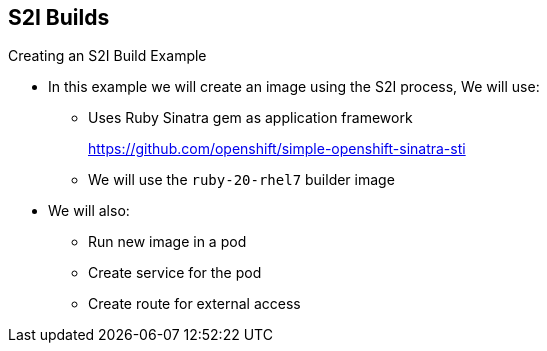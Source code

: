 
:scrollbar:
:data-uri:
== S2I Builds
:noaudio:

.Creating an S2I Build Example

* In this example we will create an image using the S2I process, We will use:
** Uses Ruby Sinatra gem as application framework
+
link:https://github.com/openshift/simple-openshift-sinatra-sti[https://github.com/openshift/simple-openshift-sinatra-sti]
** We will use the `ruby-20-rhel7` builder image

* We will also:
** Run new image in a pod
** Create service for the pod
** Create route for external access


ifdef::showscript[]

=== Transcript

This module describes the process of creating an S2I build. It uses Ruby's Sinatra gem, found at the URL shown here, as the application framework to build a simple "Hello World" application.
It shows how to create an S2I build with a `ruby-20-rhel7` image.

The module also shows the process of running the new image in a pod, including creating a service for the pod and creating a route for external access.

endif::showscript[]


